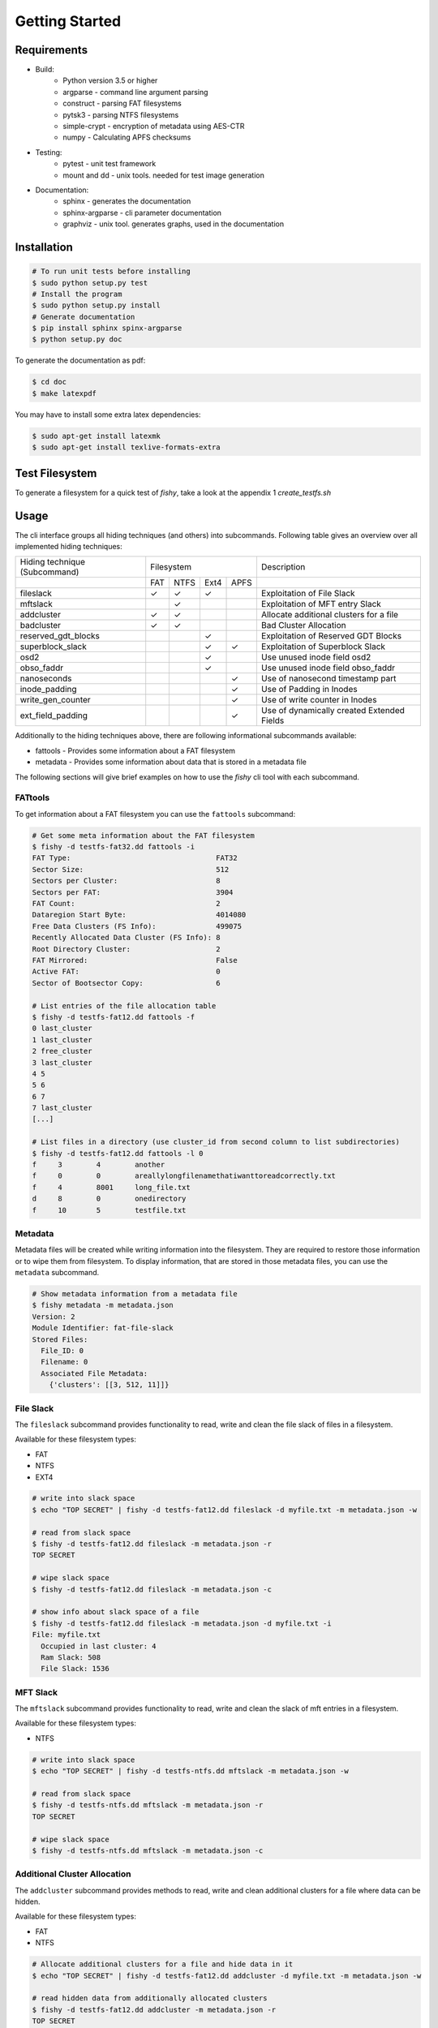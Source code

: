 Getting Started
===============

Requirements
------------

* Build:
        * Python version 3.5 or higher
        * argparse - command line argument parsing
        * construct - parsing FAT filesystems
        * pytsk3 - parsing NTFS filesystems
        * simple-crypt - encryption of metadata using AES-CTR
        * numpy - Calculating APFS checksums
* Testing:
        * pytest - unit test framework
        * mount and dd - unix tools. needed for test image generation
* Documentation:
        * sphinx - generates the documentation
        * sphinx-argparse - cli parameter documentation
        * graphviz - unix tool. generates graphs, used in the documentation

Installation
------------

.. code:: shell

    # To run unit tests before installing
    $ sudo python setup.py test
    # Install the program
    $ sudo python setup.py install
    # Generate documentation
    $ pip install sphinx spinx-argparse
    $ python setup.py doc

To generate the documentation as pdf:

.. code:: shell

    $ cd doc
    $ make latexpdf


You may have to install some extra latex dependencies:

.. code:: shell

    $ sudo apt-get install latexmk
    $ sudo apt-get install texlive-formats-extra

Test Filesystem
---------------
To generate a filesystem for a quick test of `fishy`, take a look at the appendix 1 `create_testfs.sh`

Usage
-----

The cli interface groups all hiding techniques (and others) into
subcommands. Following table gives an overview over all implemented hiding techniques:

+-----------------------+-------------------------+--------------------------------------------+
| Hiding technique      |  Filesystem             | Description                                |
| (Subcommand)          |                         |                                            |
+-----------------------+----+------+------+------+--------------------------------------------+
|                       |FAT | NTFS | Ext4 | APFS |                                            |
+-----------------------+----+------+------+------+--------------------------------------------+
| fileslack             | ✓  |  ✓   | ✓    |      | Exploitation of File Slack                 |
+-----------------------+----+------+------+------+--------------------------------------------+
| mftslack              |    |  ✓   |      |      | Exploitation of MFT entry Slack            |
+-----------------------+----+------+------+------+--------------------------------------------+
| addcluster            | ✓  |  ✓   |      |      | Allocate additional clusters for a file    |
+-----------------------+----+------+------+------+--------------------------------------------+
| badcluster            | ✓  |  ✓   |      |      | Bad Cluster Allocation                     |
+-----------------------+----+------+------+------+--------------------------------------------+
| reserved_gdt_blocks   |    |      |  ✓   |      | Exploitation of Reserved GDT Blocks        |
+-----------------------+----+------+------+------+--------------------------------------------+
| superblock_slack      |    |      |  ✓   |   ✓  | Exploitation of Superblock Slack           |
+-----------------------+----+------+------+------+--------------------------------------------+
| osd2                  |    |      |  ✓   |      | Use unused inode field osd2                |
+-----------------------+----+------+------+------+--------------------------------------------+
| obso_faddr            |    |      |  ✓   |      | Use unused inode field obso_faddr          |
+-----------------------+----+------+------+------+--------------------------------------------+
| nanoseconds           |    |      |      |  ✓   | Use of nanosecond timestamp part           |
+-----------------------+----+------+------+------+--------------------------------------------+
| inode_padding         |    |      |      |  ✓   | Use of Padding in Inodes                   |
+-----------------------+----+------+------+------+--------------------------------------------+
| write_gen_counter     |    |      |      |  ✓   | Use of write counter in Inodes             |
+-----------------------+----+------+------+------+--------------------------------------------+
| ext_field_padding     |    |      |      |  ✓   | Use of dynamically created Extended Fields |
+-----------------------+----+------+------+------+--------------------------------------------+




Additionally to the hiding techniques above, there are following informational
subcommands available:

* fattools - Provides some information about a FAT filesystem 
* metadata - Provides some information about data that is stored in a metadata file 

The following sections will give brief examples on how to use the `fishy` cli tool with each subcommand.

FATtools
........

To get information about a FAT filesystem you can use the ``fattools``
subcommand:

.. code:: bash

    # Get some meta information about the FAT filesystem
    $ fishy -d testfs-fat32.dd fattools -i
    FAT Type:                                  FAT32
    Sector Size:                               512
    Sectors per Cluster:                       8
    Sectors per FAT:                           3904
    FAT Count:                                 2
    Dataregion Start Byte:                     4014080
    Free Data Clusters (FS Info):              499075
    Recently Allocated Data Cluster (FS Info): 8
    Root Directory Cluster:                    2
    FAT Mirrored:                              False
    Active FAT:                                0
    Sector of Bootsector Copy:                 6

    # List entries of the file allocation table
    $ fishy -d testfs-fat12.dd fattools -f
    0 last_cluster
    1 last_cluster
    2 free_cluster
    3 last_cluster
    4 5
    5 6
    6 7
    7 last_cluster
    [...]

    # List files in a directory (use cluster_id from second column to list subdirectories)
    $ fishy -d testfs-fat12.dd fattools -l 0
    f     3        4        another
    f     0        0        areallylongfilenamethatiwanttoreadcorrectly.txt
    f     4        8001     long_file.txt
    d     8        0        onedirectory
    f     10       5        testfile.txt

Metadata
........

Metadata files will be created while writing information into the
filesystem. They are required to restore those information or to wipe
them from filesystem. To display information, that are stored in those
metadata files, you can use the ``metadata`` subcommand.

.. code:: bash

    # Show metadata information from a metadata file
    $ fishy metadata -m metadata.json
    Version: 2
    Module Identifier: fat-file-slack
    Stored Files:
      File_ID: 0
      Filename: 0
      Associated File Metadata:
        {'clusters': [[3, 512, 11]]}

File Slack
..........

The ``fileslack`` subcommand provides functionality to read, write and
clean the file slack of files in a filesystem.

Available for these filesystem types:

-  FAT
-  NTFS
-  EXT4

.. code:: bash

    # write into slack space
    $ echo "TOP SECRET" | fishy -d testfs-fat12.dd fileslack -d myfile.txt -m metadata.json -w

    # read from slack space
    $ fishy -d testfs-fat12.dd fileslack -m metadata.json -r
    TOP SECRET

    # wipe slack space
    $ fishy -d testfs-fat12.dd fileslack -m metadata.json -c

    # show info about slack space of a file
    $ fishy -d testfs-fat12.dd fileslack -m metadata.json -d myfile.txt -i
    File: myfile.txt
      Occupied in last cluster: 4
      Ram Slack: 508
      File Slack: 1536

MFT Slack
.........

The ``mftslack`` subcommand provides functionality to read, write and clean the slack of mft entries in a filesystem.

Available for these filesystem types:

- NTFS

.. code:: bash

    # write into slack space
    $ echo "TOP SECRET" | fishy -d testfs-ntfs.dd mftslack -m metadata.json -w

    # read from slack space
    $ fishy -d testfs-ntfs.dd mftslack -m metadata.json -r
    TOP SECRET

    # wipe slack space
    $ fishy -d testfs-ntfs.dd mftslack -m metadata.json -c



Additional Cluster Allocation
.............................

The ``addcluster`` subcommand provides methods to read, write and clean
additional clusters for a file where data can be hidden.

Available for these filesystem types:

- FAT
- NTFS

.. code:: bash

    # Allocate additional clusters for a file and hide data in it
    $ echo "TOP SECRET" | fishy -d testfs-fat12.dd addcluster -d myfile.txt -m metadata.json -w

    # read hidden data from additionally allocated clusters
    $ fishy -d testfs-fat12.dd addcluster -m metadata.json -r
    TOP SECRET

    # clean up additionally allocated clusters
    $ fishy -d testfs-fat12.dd addcluster -m metadata.json -c

Bad Cluster Allocation
......................

The ``badcluster`` subcommand provides methods to read, write and clean
bad clusters, where data can be hidden into.

Available for these filesystem types:

- FAT
- NTFS

.. code:: bash

    # Allocate bad clusters and hide data in it
    $ echo "TOP SECRET" | fishy -d testfs-fat12.dd badcluster -m metadata.json -w

    # read hidden data from bad clusters
    $ fishy -d testfs-fat12.dd badcluster -m metadata.json -r
    TOP SECRET

    # clean up bad clusters
    $ fishy -d testfs-fat12.dd badcluster -m metadata.json -c

Reserved GDT Blocks
......................

The ``reserved_gdt_blocks`` subcommand provides methods to read, write and clean
the space reserved for the expansion of the GDT.

Available for these filesystem types:

- EXT4

.. code:: bash

    # write int reserved GDT Blocks
    $ echo "TOP SECRET" | fishy -d testfs-ext4.dd reserved_gdt_blocks -m metadata.json -w

    # read hidden data from reserved GDT Blocks
    $ fishy -d testfs-ext4.dd reserved_gdt_blocks -m metadata.json -r
    TOP SECRET

    # clean up reserved GDT Blocks
    $ fishy -d testfs-ext4.dd reserved_gdt_blocks -m metadata.json -c

Superblock Slack
......................

The ``superblock_slack`` subcommand provides methods to read, write and clean
the slack of superblocks in an ext4 filesystem

Available for these filesystem types:

- EXT4
- APFS

.. code:: bash

    # write int Superblock Slack
    $ echo "TOP SECRET" | fishy -d testfs-ext4.dd superblock_slack -m metadata.json -w

    # read hidden data from Superblock Slack
    $ fishy -d testfs-ext4.dd superblock_slack -m metadata.json -r
    TOP SECRET

    # clean up Superblock Slack
    $ fishy -d testfs-ext4.dd superblock_slack -m metadata.json -c

OSD2
......................

The ``osd2`` subcommand provides methods to read, write and clean
the unused last two bytes of the inode field osd2

Available for these filesystem types:

- EXT4

.. code:: bash

    # write int osd2 inode field
    $ echo "TOP SECRET" | fishy -d testfs-ext4.dd osd2 -m metadata.json -w

    # read hidden data from osd2 inode field
    $ fishy -d testfs-ext4.dd osd2 -m metadata.json -r
    TOP SECRET

    # clean up osd2 inode field
    $ fishy -d testfs-ext4.dd osd2 -m metadata.json -c

obso_faddr
......................

The ``obso_faddr`` subcommand provides methods to read, write and clean
the unused inode field obso_faddr

Available for these filesystem types:

- EXT4

.. code:: bash

    # write int obso_faddr inode field
    $ echo "TOP SECRET" | fishy -d testfs-ext4.dd obso_faddr -m metadata.json -w

    # read hidden data from obso_faddr inode field
    $ fishy -d testfs-ext4.dd obso_faddr -m metadata.json -r
    TOP SECRET

    # clean up obso_faddr inode field
    $ fishy -d testfs-ext4.dd obso_faddr -m metadata.json -c
	
timestamp_hiding
......................

The ``timestamp_hiding`` subcommand provides methods to read, write and clean
the nanosecond part of a timestamp.

Available for these filesystem types:

- APFS

.. code:: bash

	# write to timestamp
	$ echo "TOP SECRET" | fishy -d testfs-apfs.dd timestamp_hiding -m metadata.json -w
	
	# read hidden data from timestamp
	$ fishy -d testfs-apfs.dd timestamp_hiding -m metadata.json -r
	TOP SECRET
	
	# clean up timestamps
	$ fishy -d testfs-apfs.dd timestamp_hiding -m metadata.json -c
	
inode_padding
......................

The ``inode_padding`` subcommand provides methods to read, write and clean
padding fields in inodes.

Available for these filesystem types:

- APFS

..code:: bash

	# write to inode padding
	$ echo "TOP SECRET" | fishy -d testfs-apfs.dd inode_padding -m metadata.json -w
	
	# read from inode padding
	$ fishy -d testfs-apfs.dd inode_padding -m metadata.json -r
	TOP SECRET
	
	# clean up inode padding
	$ fishy -d testfst-apfs.dd inode_padding -m metadata.json -c

write_gen_counter
......................

The ``write_gen`` subcommand provides methods to read, write and clean
the write counter found in inodes.

Available for these filesystem types:

- APFS

..code:: bash

	# write to write counter
	$ echo "TOP SECRET" | fishy -d testfs-apfs.dd write_gen -m metadata.json -w
	
	# read from write counter
	$ fishy -d testfs-apfs.dd write_gen -m metadata.json -r
	TOP SECRET
	
	# clean up write counter
	$ fishy -d testfst-apfs.dd write_gen -m metadata.json -c
	
ext_field_padding
......................

The ``xfield_padding`` subcommand provides methods to read, write and clean
dynamically created padding fields in the extended field section of an inode.

Available for these filesystem types:

- APFS

..code:: bash

	# write to extended field padding
	$ echo "TOP SECRET" | fishy -d testfs-apfs.dd xfield_padding -m metadata.json -w
	
	# read from extended field padding
	$ fishy -d testfs-apfs.dd xfield_padding -m metadata.json -r
	TOP SECRET
	
	# clean up extended field padding
	$ fishy -d testfst-apfs.dd xfield_padding -m metadata.json -c	



Encryption and Checksumming
...........................

Currently, fishy does not provide on the fly encryption and does not apply any
data integrity methods to the hidden data. Thus its left to the user, to add
those extra functionality before hiding the data. The following listing gives
two examples, on how to use pipes to easily get these features.

To encrypt data with a password, one can use gnupg:

.. code:: bash

    $ echo "TOP SECRET" | gpg2 --symmetric - | fishy -d testfs-fat12.dd badcluster -m metadata.json -w

To detect corruption of the hidden data, there exist many possibilities and tools.
The following code listing gives an easy example on how to use zip for this purpose.

.. code:: bash

    $ echo "TOP SECRET" | gzip | fishy -d testfs-fat12.dd badcluster -m metadata.json -w

